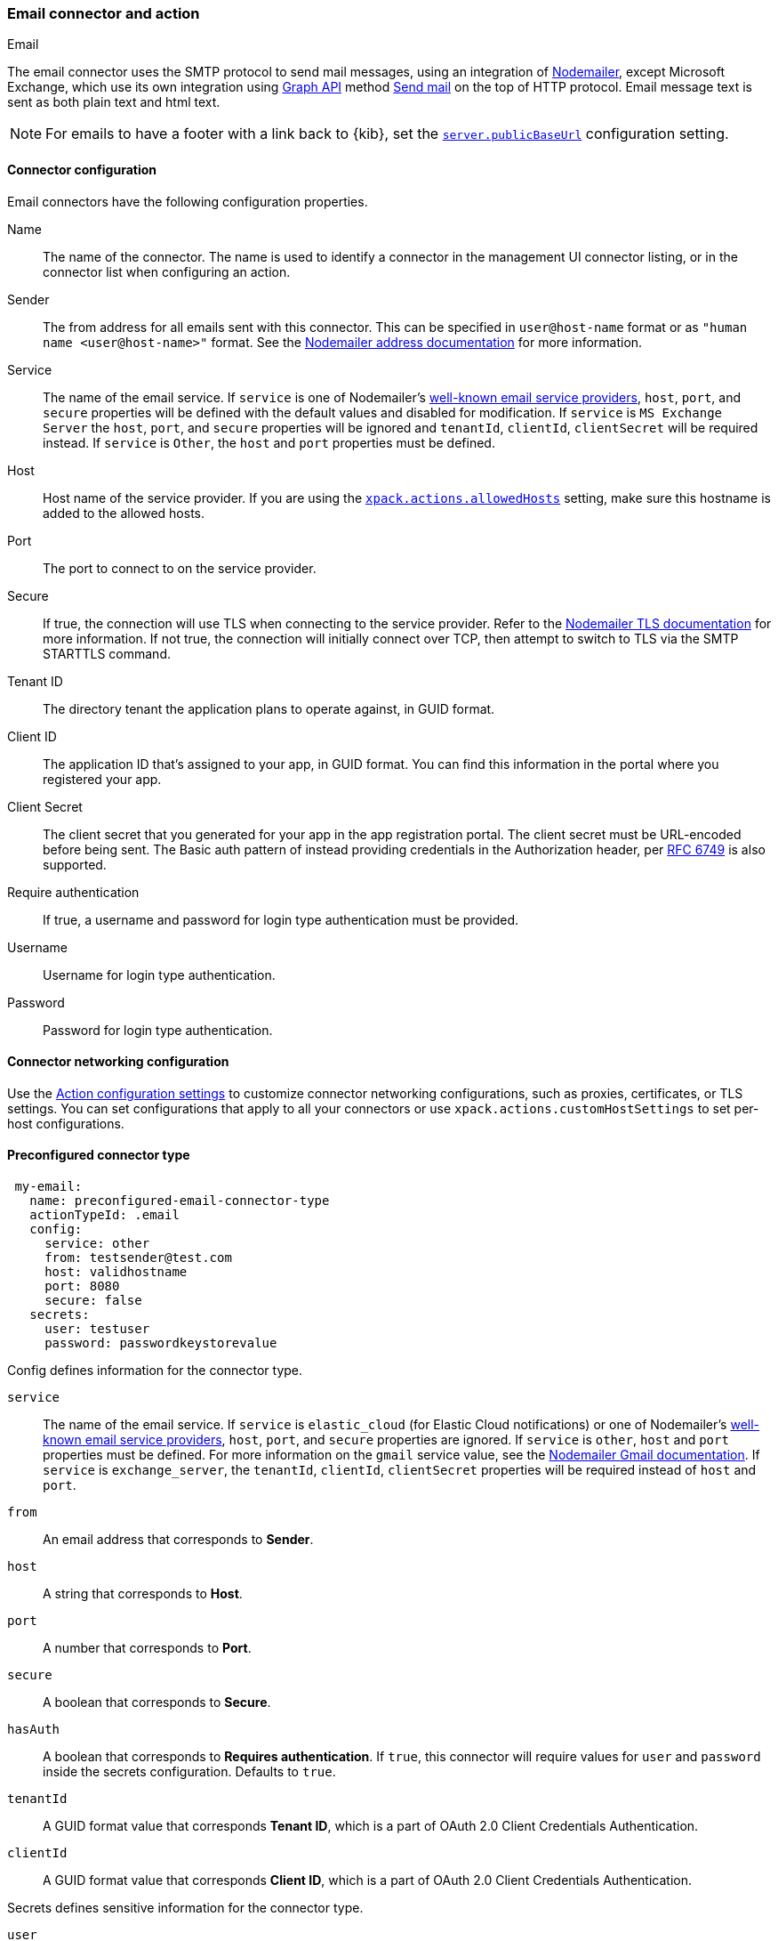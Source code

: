 [role="xpack"]
[[email-action-type]]
=== Email connector and action
++++
<titleabbrev>Email</titleabbrev>
++++

The email connector uses the SMTP protocol to send mail messages, using an integration of https://nodemailer.com/[Nodemailer], except Microsoft Exchange, which use its own integration using https://docs.microsoft.com/en-us/graph/api/overview[Graph API] method https://docs.microsoft.com/en-us/graph/api/user-sendmail[Send mail] on the top of HTTP protocol. Email message text is sent as both plain text and html text.

NOTE: For emails to have a footer with a link back to {kib}, set the <<server-publicBaseUrl, `server.publicBaseUrl`>> configuration setting.

[float]
[[email-connector-configuration]]
==== Connector configuration

Email connectors have the following configuration properties.

Name::      The name of the connector. The name is used to identify a  connector in the management UI connector listing, or in the connector list when configuring an action.
Sender::    The from address for all emails sent with this connector. This can be specified in `user@host-name` format or as `"human name <user@host-name>"` format. See the https://nodemailer.com/message/addresses/[Nodemailer address documentation] for more information.
Service::   The name of the email service. If `service` is one of Nodemailer's https://nodemailer.com/smtp/well-known/[well-known email service providers], `host`, `port`, and `secure` properties will be defined with the default values and disabled for modification. If `service` is `MS Exchange Server` the `host`, `port`, and `secure` properties will be ignored and `tenantId`, `clientId`, `clientSecret` will be required instead. If `service` is `Other`, the `host` and `port` properties must be defined.
Host::      Host name of the service provider. If you are using the <<action-settings, `xpack.actions.allowedHosts`>> setting, make sure this hostname is added to the allowed hosts.
Port::      The port to connect to on the service provider.
Secure::    If true, the connection will use TLS when connecting to the service provider. Refer to the https://nodemailer.com/smtp/#tls-options[Nodemailer TLS documentation] for more information.  If not true, the connection will initially connect over TCP, then attempt to switch to TLS via the SMTP STARTTLS command.
Tenant ID:: The directory tenant the application plans to operate against, in GUID format.
Client ID:: The application ID that's assigned to your app, in GUID format. You can find this information in the portal where you registered your app.
Client Secret:: The client secret that you generated for your app in the app registration portal. The client secret must be URL-encoded before being sent. The Basic auth pattern of instead providing credentials in the Authorization header, per https://datatracker.ietf.org/doc/html/rfc6749#section-2.3.1[RFC 6749] is also supported.
Require authentication:: If true, a username and password for login type authentication must be provided.
Username::  Username for login type authentication.
Password::  Password for login type authentication.

[float]
[[email-connector-networking-configuration]]
==== Connector networking configuration

Use the <<action-settings, Action configuration settings>> to customize connector networking configurations, such as proxies, certificates, or TLS settings. You can set configurations that apply to all your connectors or use `xpack.actions.customHostSettings` to set per-host configurations.

[float]
[[preconfigured-email-configuration]]
==== Preconfigured connector type

[source,text]
--
 my-email:
   name: preconfigured-email-connector-type
   actionTypeId: .email
   config:
     service: other
     from: testsender@test.com
     host: validhostname
     port: 8080
     secure: false
   secrets:
     user: testuser
     password: passwordkeystorevalue
--

Config defines information for the connector type.

`service`:: The name of the email service. If `service` is `elastic_cloud` (for Elastic Cloud notifications) or one of Nodemailer's https://nodemailer.com/smtp/well-known/[well-known email service providers], `host`, `port`, and `secure` properties are ignored. If `service` is `other`, `host` and `port` properties must be defined. For more information on the `gmail` service value, see the https://nodemailer.com/usage/using-gmail/[Nodemailer Gmail documentation]. If `service` is `exchange_server`, the `tenantId`, `clientId`, `clientSecret` properties will be required instead of `host` and `port`.
`from`:: An email address that corresponds to *Sender*.
`host`:: A string that corresponds to *Host*.
`port`:: A number that corresponds to *Port*.
`secure`:: A boolean that corresponds to *Secure*.
`hasAuth`:: A boolean that corresponds to *Requires authentication*. If `true`, this connector will require values for `user` and `password` inside the secrets configuration. Defaults to `true`.
`tenantId`:: A GUID format value that corresponds *Tenant ID*, which is a part of OAuth 2.0 Client Credentials Authentication. 
`clientId`:: A GUID format value that corresponds *Client ID*, which is a part of OAuth 2.0 Client Credentials Authentication.

Secrets defines sensitive information for the connector type.

`user`:: A string that corresponds to *Username*. Required if `hasAuth` is set to `true`.
`password`:: A string that corresponds to *Password*. Should be stored in the <<creating-keystore, {kib} keystore>>. Required if `hasAuth` is set to `true`.
`clientSecret`:: A string that corresponds to *Client Secret*. Should be stored in the <<creating-keystore, {kib} keystore>>. Required if `service` is set to `exchange_server`, which uses OAuth 2.0 Client Credentials Authentication.

[float]
[[define-email-ui]]
==== Define connector in Stack Management

Define email connector properties.

[role="screenshot"]
image::management/connectors/images/email-connector.png[Email connector]

Test email action parameters.

[role="screenshot"]
image::management/connectors/images/email-params-test.png[Email params test]

[float]
[[email-action-configuration]]
==== Action configuration

Email actions have the following configuration properties.

To, CC, BCC::    Each item is a list of addresses. Addresses can be specified in `user@host-name` format, or in `name <user@host-name>` format. One of To, CC, or BCC must contain an entry.
Subject::       The subject line of the email.
Message::       The message text of the email. Markdown format is supported.

[float]
[[configuring-email]]
==== Configuring email accounts for well-known services

The email connector can send email using many popular SMTP email services and Microsoft Exchange Graph API.

For more information about configuring the email connector to work with different email systems, refer to:

* <<elasticcloud>>
* <<gmail>>
* <<outlook>>
* <<amazon-ses>>
* <<exchange>>

For other email servers, you can check the list of well-known services that Nodemailer supports in the JSON file https://github.com/nodemailer/nodemailer/blob/master/lib/well-known/services.json[well-known/services.json].  The properties of the objects in those files &mdash; `host`, `port`, and `secure` &mdash; correspond to the same email connector configuration properties.  A missing `secure` property in the "well-known/services.json" file is considered `false`.  Typically, `port: 465` uses `secure: true`, and `port: 25` and `port: 587` use `secure: false`.

[float]
[[elasticcloud]]
==== Sending email from Elastic Cloud

IMPORTANT: These instructions require you to link:{cloud}/ec-watcher.html#ec-watcher-whitelist[allowlist] the email addresses that notifications get sent.

Use the following connector settings to send email from Elastic Cloud: 

Sender::
`noreply@watcheralert.found.io`

Service::
`elastic_cloud`

Host::
`dockerhost`

Port::
`10025`

Secure::
Toggle off

Authentication::
Toggle off

[float]
[[gmail]]
==== Sending email from Gmail

Use the following email connector configuration to send email from the
https://mail.google.com[Gmail] SMTP service:

[source,text]
--------------------------------------------------
  config:
    service: gmail
    // `host`, `port` and `secure` have default values below and no need to set: 
    // host: smtp.gmail.com
    // port: 465
    // secure: true
  secrets:
    user: <username>
    password: <password>
--------------------------------------------------

If you get an authentication error that indicates that you need to continue the
sign-in process from a web browser when the action attempts to send email, you need
to configure Gmail to https://support.google.com/accounts/answer/6010255?hl=en[allow
less secure apps to access your account].

If two-step verification is enabled for your account, you must generate and use
a unique App Password to send email from {kib}. See
https://support.google.com/accounts/answer/185833?hl=en[Sign in using App Passwords]
for more information.

[float]
[[outlook]]
==== Sending email from Outlook.com

Use the following email connector configuration to send email from the
https://www.outlook.com/[Outlook.com] SMTP service:

[source,text]
--------------------------------------------------
config:
    service: outlook365
    // `host`, `port` and `secure` have default values below and no need to set: 
    // host: smtp.office365.com
    // port: 587
    // secure: false
secrets:
    user: <email.address>
    password: <password>
--------------------------------------------------

When sending emails, you must provide a `from` address, either as the default 
in your connector configuration or as part of the email action in the rule.

NOTE:   You must use a unique App Password if two-step verification is enabled.
        See http://windows.microsoft.com/en-us/windows/app-passwords-two-step-verification[App
        passwords and two-step verification] for more information.

[float]
[[amazon-ses]]
==== Sending email from Amazon SES (Simple Email Service)

Use the following email connector configuration to send email from the
http://aws.amazon.com/ses[Amazon Simple Email Service] (SES) SMTP service:

[source,text]
--------------------------------------------------
config:
    service: ses
    // `host`, `port` and `secure` have default values below and no need to set: 
    // host: email-smtp.us-east-1.amazonaws.com <1>
    // port: 465
    // secure: true
secrets:
    user: <username>
    password: <password>
--------------------------------------------------
<1> `config.host` varies depending on the region

NOTE:   You must use your Amazon SES SMTP credentials to send email through
        Amazon SES. For more information, see
        http://docs.aws.amazon.com/ses/latest/DeveloperGuide/smtp-credentials.html[Obtaining
        Your Amazon SES SMTP Credentials]. You might also need to verify
        https://docs.aws.amazon.com/ses/latest/DeveloperGuide/verify-email-addresses.html[your email address]
        or https://docs.aws.amazon.com/ses/latest/DeveloperGuide/verify-domains.html[your whole domain]
        at AWS.

[float]
[[exchange]]
==== Sending email from Microsoft Exchange

deprecated::[This Microsoft Exchange configuration is deprecated in 7.16.0, and will be removed later, because of the Microsoft announcement about deprecating https://docs.microsoft.com/en-us/lifecycle/announcements/exchange-online-basic-auth-deprecated[Basic Authentication]. To prepare for the removal of Basic Auth, you must update all existing Microsoft Exchange connectors with the new configuration based on the https://docs.microsoft.com/en-us/azure/active-directory/develop/v2-oauth2-client-creds-grant-flow[OAuth 2.0 Client Credentials Authentication].

[source,text]
--------------------------------------------------
config:
    service: other
    host: <your exchange server>
    port: 465
    secure: true
    from: <email address of service account> <1>
secrets:
    user: <email address of service account> <2>
    password: <password>
--------------------------------------------------
<1> Some organizations configure Exchange to validate that the `from` field is a
    valid local email account.
<2> Many organizations support use of your email address as your username.
    Check with your system administrator if you receive
    authentication-related failures.

Before create the email connector for Microsoft Exchange, you need to create and register the client integration application on the https://go.microsoft.com/fwlink/?linkid=2083908[Azure portal]:

[role="screenshot"]
image::management/connectors/images/exchange-register-app.png[Register client application for MS Exchange]

The next step is defigning API permissions for the registered application to be able to send emails. https://docs.microsoft.com/en-us/graph/api/user-sendmail?view=graph-rest-1.0&tabs=http#permissions[Documentation] for Microsoft Graph API.
You can configure it on the Azure portal application page, Manage - API permissions:
[role="screenshot"]
image::management/connectors/images/exchange-api-permissions.png[MS Exchange API permissions]

The minimum requirenment is to add "Mail.Send" permission for Microsoft Graph and it will appear in the list with the status "Not granted for <Your Azure Active Directory>":
[role="screenshot"]
image::management/connectors/images/exchange-not-granted.png[MS Exchange "Mail.Send" not granted]

To make this permission working as expected you need to grant admin consent for you Azure Active Directory by clicking on the button "Grant admin consent for <Your Azure Active Directory>":
[role="screenshot"]
image::management/connectors/images/exchange-grant-confirm.png[MS Exchange grant confirmation]

After confirming the grant, "Mail.Send" permission will be displayed as granted:
[role="screenshot"]
image::management/connectors/images/exchange-granted.png[MS Exchange grant confirmation]

[float]
[[exchange-client-secret]]
===== Configure Microsoft Exchange Client secret
To configure Client secret you should use Azure portal application Manage - Certificates & secrets:
[role="screenshot"]
image::management/connectors/images/exchange-secrets.png[MS Exchange secrets configuration]

After adding a new client secret copy the value and put it to the proper field in Microsoft Exchange email connector.

[float]
[[exchange-client-secret]]
===== Configure Microsoft Exchange Client ID and Tenant ID
To find application Client ID you should use Azure portal application Overview page:
[role="screenshot"]
image::management/connectors/images/exchange-client-tenant.png[MS Exchange Client ID and Tenant ID configuration]

Copy and paste this values to the proper fields in Microsoft Exchange email connector.

The last step will use the following email connector configuration to send email from Microsoft Exchange:
[source,text]
--------------------------------------------------
config:
    service: exchange_server
    clientId: <The Application (client) ID> <1>
    tenantId: <The directory tenant ID, in GUID format.>
    from: <email address of service account> <2>
secrets:
    clientSecret: <URL-encoded string>
--------------------------------------------------
<1> This applicatin information could be find by on the https://go.microsoft.com/fwlink/?linkid=2083908[Azure portal – App registrations].
<2> Some organizations configure Exchange to validate that the `from` field is a
    valid local email account.

